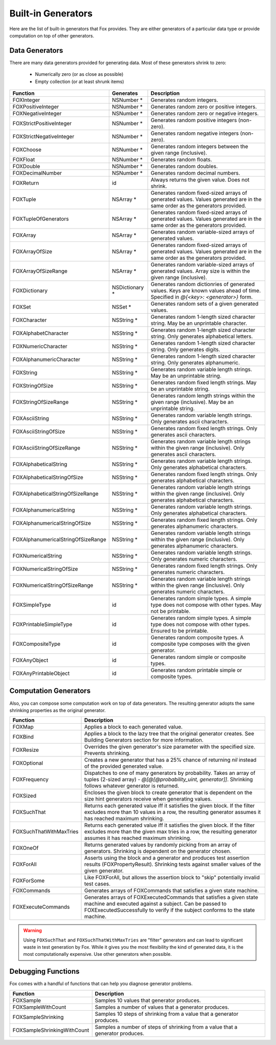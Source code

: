 
.. _Built-in Generators:

Built-in Generators
===================

.. NOTICE: if you're updating this reference. Remember to update the README.

Here are the list of built-in generators that Fox provides. They are either
generators of a particular data type or provide computation on top of other
generators.

Data Generators
---------------

There are many data generators provided for generating data. Most of these
generators shrink to zero:

 - Numerically zero (or as close as possible)
 - Empty collection (or at least shrunk items)

=================================== ================ =============
Function                            Generates        Description
=================================== ================ =============
FOXInteger                          NSNumber *       Generates random integers.
FOXPositiveInteger                  NSNumber *       Generates random zero or positive integers.
FOXNegativeInteger                  NSNumber *       Generates random zero or negative integers.
FOXStrictPositiveInteger            NSNumber *       Generates random positive integers (non-zero).
FOXStrictNegativeInteger            NSNumber *       Generates random negative integers (non-zero).
FOXChoose                           NSNumber *       Generates random integers between the given range (inclusive).
FOXFloat                            NSNumber *       Generates random floats.
FOXDouble                           NSNumber *       Generates random doubles.
FOXDecimalNumber                    NSNumber *       Generates random decimal numbers.
FOXReturn                           id               Always returns the given value. Does not shrink.
FOXTuple                            NSArray *        Generates random fixed-sized arrays of generated values. Values generated are in the same order as the generators provided.
FOXTupleOfGenerators                NSArray *        Generates random fixed-sized arrays of generated values. Values generated are in the same order as the generators provided.
FOXArray                            NSArray *        Generates random variable-sized arrays of generated values.
FOXArrayOfSize                      NSArray *        Generates random fixed-sized arrays of generated values. Values generated are in the same order as the generators provided.
FOXArrayOfSizeRange                 NSArray *        Generates random variable-sized arrays of generated values. Array size is within the given range (inclusive).
FOXDictionary                       NSDictionary *   Generates random dictionries of generated values. Keys are known values ahead of time. Specified in `@{<key>: <generator>}` form.
FOXSet                              NSSet *          Generates random sets of a given generated values.
FOXCharacter                        NSString *       Generates random 1-length sized character string. May be an unprintable character.
FOXAlphabetCharacter                NSString *       Generates random 1-length sized character string. Only generates alphabetical letters.
FOXNumericCharacter                 NSString *       Generates random 1-length sized character string. Only generates digits.
FOXAlphanumericCharacter            NSString *       Generates random 1-length sized character string. Only generates alphanumeric.
FOXString                           NSString *       Generates random variable length strings. May be an unprintable string.
FOXStringOfSize                     NSString *       Generates random fixed length strings. May be an unprintable string.
FOXStringOfSizeRange                NSString *       Generates random length strings within the given range (inclusive). May be an unprintable string.
FOXAsciiString                      NSString *       Generates random variable length strings. Only generates ascii characters.
FOXAsciiStringOfSize                NSString *       Generates random fixed length strings. Only generates ascii characters.
FOXAsciiStringOfSizeRange           NSString *       Generates random variable length strings within the given range (inclusive). Only generates ascii characters.
FOXAlphabeticalString               NSString *       Generates random variable length strings. Only generates alphabetical characters.
FOXAlphabeticalStringOfSize         NSString *       Generates random fixed length strings. Only generates alphabetical characters.
FOXAlphabeticalStringOfSizeRange    NSString *       Generates random variable length strings within the given range (inclusive). Only generates alphabetical characters.
FOXAlphanumericalString             NSString *       Generates random variable length strings. Only generates alphabetical characters.
FOXAlphanumericalStringOfSize       NSString *       Generates random fixed length strings. Only generates alphanumeric characters.
FOXAlphanumericalStringOfSizeRange  NSString *       Generates random variable length strings within the given range (inclusive). Only generates alphanumeric characters.
FOXNumericalString                  NSString *       Generates random variable length strings. Only generates numeric characters.
FOXNumericalStringOfSize            NSString *       Generates random fixed length strings. Only generates numeric characters.
FOXNumericalStringOfSizeRange       NSString *       Generates random variable length strings within the given range (inclusive). Only generates numeric characters.
FOXSimpleType                       id               Generates random simple types. A simple type does not compose with other types. May not be printable.
FOXPrintableSimpleType              id               Generates random simple types. A simple type does not compose with other types. Ensured to be printable.
FOXCompositeType                    id               Generates random composite types. A composite type composes with the given generator.
FOXAnyObject                        id               Generates random simple or composite types.
FOXAnyPrintableObject               id               Generates random printable simple or composite types.
=================================== ================ =============

Computation Generators
----------------------

Also, you can compose some computation work on top of data generators. The resulting
generator adopts the same shrinking properties as the original generator.

=========================   ============
Function                    Description
=========================   ============
FOXMap                      Applies a block to each generated value.
FOXBind                     Applies a block to the lazy tree that the original generator creates. See Building Generators section for more information.
FOXResize                   Overrides the given generator's size parameter with the specified size. Prevents shrinking.
FOXOptional                 Creates a new generator that has a 25% chance of returning `nil` instead of the provided generated value.
FOXFrequency                Dispatches to one of many generators by probability. Takes an array of tuples (2-sized array) - `@[@[@probability_uint, generator]]`. Shrinking follows whatever generator is returned.
FOXSized                    Encloses the given block to create generator that is dependent on the size hint generators receive when generating values.
FOXSuchThat                 Returns each generated value iff it satisfies the given block. If the filter excludes more than 10 values in a row, the resulting generator assumes it has reached maximum shrinking.
FOXSuchThatWithMaxTries     Returns each generated value iff it satisfies the given block. If the filter excludes more than the given max tries in a row, the resulting generator assumes it has reached maximum shrinking.
FOXOneOf                    Returns generated values by randomly picking from an array of generators. Shrinking is dependent on the generator chosen.
FOXForAll                   Asserts using the block and a generator and produces test assertion results (FOXPropertyResult). Shrinking tests against smaller values of the given generator.
FOXForSome                  Like FOXForAll, but allows the assertion block to "skip" potentially invalid test cases.
FOXCommands                 Generates arrays of FOXCommands that satisfies a given state machine.
FOXExecuteCommands          Generates arrays of FOXExecutedCommands that satisfies a given state machine and executed against a subject. Can be passed to FOXExecutedSuccessfully to verify if the subject conforms to the state machine.
=========================   ============

.. warning:: Using ``FOXSuchThat`` and ``FOXSuchThatWithMaxTries`` are "filter"
             generators and can lead to significant waste in test generation by
             Fox. While it gives you the most flexibility the kind of generated
             data, it is the most computationally expensive. Use other
             generators when possible.

.. _Debugging Functions:

Debugging Functions
-------------------

Fox comes with a handful of functions that can help you diagnose generator problems.

============================ ============
Function                     Description
============================ ============
FOXSample                    Samples 10 values that generator produces.
FOXSampleWithCount           Samples a number of values that a generator produces.
FOXSampleShrinking           Samples 10 steps of shrinking from a value that a generator produces.
FOXSampleShrinkingWithCount  Samples a number of steps of shrinking from a value that a generator produces.
============================ ============

